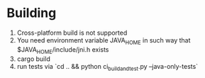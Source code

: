* Building
1. Cross-platform build is not supported
2. You need environment variable JAVA_HOME in such way that
   $JAVA_HOME/include/jni.h exists
3. cargo build
4. run tests via `cd .. && python ci_build_and_test.py --java-only-tests`
